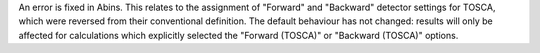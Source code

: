 An error is fixed in Abins. This relates to the assignment of
"Forward" and "Backward" detector settings for TOSCA, which were
reversed from their conventional definition. The default behaviour has
not changed: results will only be affected for calculations which
explicitly selected the "Forward (TOSCA)" or "Backward (TOSCA)"
options.
